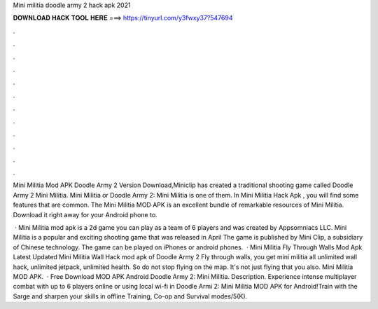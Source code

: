 Mini militia doodle army 2 hack apk 2021



𝐃𝐎𝐖𝐍𝐋𝐎𝐀𝐃 𝐇𝐀𝐂𝐊 𝐓𝐎𝐎𝐋 𝐇𝐄𝐑𝐄 ===> https://tinyurl.com/y3fwxy37?547694



.



.



.



.



.



.



.



.



.



.



.



.

Mini Militia Mod APK Doodle Army 2 Version Download,Miniclip has created a traditional shooting game called Doodle Army 2 Mini Militia. Mini Militia or Doodle Army 2: Mini Militia is one of them. In Mini Militia Hack Apk , you will find some features that are common. The Mini Militia MOD APK is an excellent bundle of remarkable resources of Mini Militia. Download it right away for your Android phone to.

 · Mini Militia mod apk is a 2d game you can play as a team of 6 players and was created by Appsomniacs LLC. Mini Militia is a popular and exciting shooting game that was released in April The game is published by Mini Clip, a subsidiary of Chinese technology. The game can be played on iPhones or android phones.  · Mini Militia Fly Through Walls Mod Apk Latest Updated Mini Militia Wall Hack mod apk of Doodle Army 2 Fly through walls, you get mini militia all unlimited wall hack, unlimited jetpack, unlimited health. So do not stop flying on the map. It's not just flying that you also. Mini Militia MOD APK.  · Free Download MOD APK Android Doodle Army 2: Mini Militia. Description. Experience intense multiplayer combat with up to 6 players online or using local wi-fi in Doodle Armi 2: Mini Militia MOD APK for Android!Train with the Sarge and sharpen your skills in offline Training, Co-op and Survival modes/5(K).
